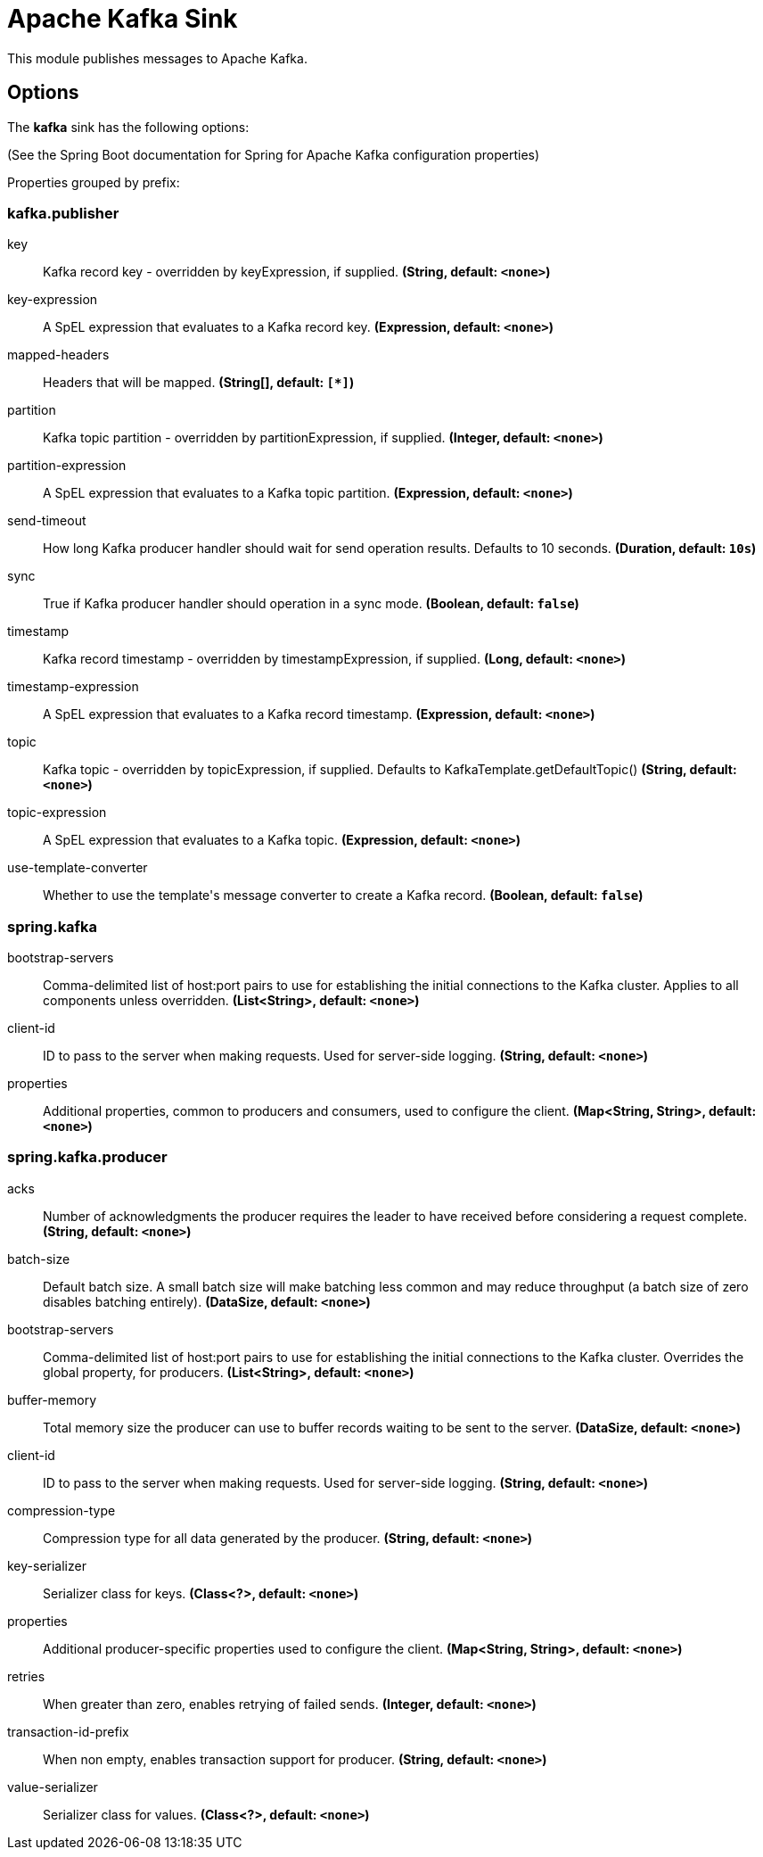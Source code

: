 //tag::ref-doc[]
= Apache Kafka Sink

This module publishes messages to Apache Kafka.

== Options

The **$$kafka$$** $$sink$$ has the following options:

(See the Spring Boot documentation for Spring for Apache Kafka configuration properties)

//tag::configuration-properties[]
Properties grouped by prefix:


=== kafka.publisher

$$key$$:: $$Kafka record key - overridden by keyExpression, if supplied.$$ *($$String$$, default: `$$<none>$$`)*
$$key-expression$$:: $$A SpEL expression that evaluates to a Kafka record key.$$ *($$Expression$$, default: `$$<none>$$`)*
$$mapped-headers$$:: $$Headers that will be mapped.$$ *($$String[]$$, default: `$$[*]$$`)*
$$partition$$:: $$Kafka topic partition - overridden by partitionExpression, if supplied.$$ *($$Integer$$, default: `$$<none>$$`)*
$$partition-expression$$:: $$A SpEL expression that evaluates to a Kafka topic partition.$$ *($$Expression$$, default: `$$<none>$$`)*
$$send-timeout$$:: $$How long Kafka producer handler should wait for send operation results. Defaults to 10 seconds.$$ *($$Duration$$, default: `$$10s$$`)*
$$sync$$:: $$True if Kafka producer handler should operation in a sync mode.$$ *($$Boolean$$, default: `$$false$$`)*
$$timestamp$$:: $$Kafka record timestamp - overridden by timestampExpression, if supplied.$$ *($$Long$$, default: `$$<none>$$`)*
$$timestamp-expression$$:: $$A SpEL expression that evaluates to a Kafka record timestamp.$$ *($$Expression$$, default: `$$<none>$$`)*
$$topic$$:: $$Kafka topic - overridden by topicExpression, if supplied. Defaults to KafkaTemplate.getDefaultTopic()$$ *($$String$$, default: `$$<none>$$`)*
$$topic-expression$$:: $$A SpEL expression that evaluates to a Kafka topic.$$ *($$Expression$$, default: `$$<none>$$`)*
$$use-template-converter$$:: $$Whether to use the template's message converter to create a Kafka record.$$ *($$Boolean$$, default: `$$false$$`)*

=== spring.kafka

$$bootstrap-servers$$:: $$Comma-delimited list of host:port pairs to use for establishing the initial connections to the Kafka cluster. Applies to all components unless overridden.$$ *($$List<String>$$, default: `$$<none>$$`)*
$$client-id$$:: $$ID to pass to the server when making requests. Used for server-side logging.$$ *($$String$$, default: `$$<none>$$`)*
$$properties$$:: $$Additional properties, common to producers and consumers, used to configure the client.$$ *($$Map<String, String>$$, default: `$$<none>$$`)*

=== spring.kafka.producer

$$acks$$:: $$Number of acknowledgments the producer requires the leader to have received before considering a request complete.$$ *($$String$$, default: `$$<none>$$`)*
$$batch-size$$:: $$Default batch size. A small batch size will make batching less common and may reduce throughput (a batch size of zero disables batching entirely).$$ *($$DataSize$$, default: `$$<none>$$`)*
$$bootstrap-servers$$:: $$Comma-delimited list of host:port pairs to use for establishing the initial connections to the Kafka cluster. Overrides the global property, for producers.$$ *($$List<String>$$, default: `$$<none>$$`)*
$$buffer-memory$$:: $$Total memory size the producer can use to buffer records waiting to be sent to the server.$$ *($$DataSize$$, default: `$$<none>$$`)*
$$client-id$$:: $$ID to pass to the server when making requests. Used for server-side logging.$$ *($$String$$, default: `$$<none>$$`)*
$$compression-type$$:: $$Compression type for all data generated by the producer.$$ *($$String$$, default: `$$<none>$$`)*
$$key-serializer$$:: $$Serializer class for keys.$$ *($$Class<?>$$, default: `$$<none>$$`)*
$$properties$$:: $$Additional producer-specific properties used to configure the client.$$ *($$Map<String, String>$$, default: `$$<none>$$`)*
$$retries$$:: $$When greater than zero, enables retrying of failed sends.$$ *($$Integer$$, default: `$$<none>$$`)*
$$transaction-id-prefix$$:: $$When non empty, enables transaction support for producer.$$ *($$String$$, default: `$$<none>$$`)*
$$value-serializer$$:: $$Serializer class for values.$$ *($$Class<?>$$, default: `$$<none>$$`)*
//end::configuration-properties[]

//end::ref-doc[]
